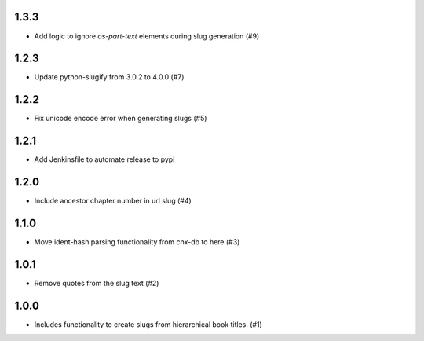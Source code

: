 1.3.3
-----

- Add logic to ignore `os-part-text` elements during slug generation (#9)

1.2.3
-----

- Update python-slugify from 3.0.2 to 4.0.0 (#7)

1.2.2
-----

- Fix unicode encode error when generating slugs (#5)

1.2.1
-----

- Add Jenkinsfile to automate release to pypi

1.2.0
-----

- Include ancestor chapter number in url slug (#4)

1.1.0
-----

- Move ident-hash parsing functionality from cnx-db to here (#3)

1.0.1
-----

- Remove quotes from the slug text (#2)

1.0.0
-----

- Includes functionality to create slugs from hierarchical book titles. (#1)
